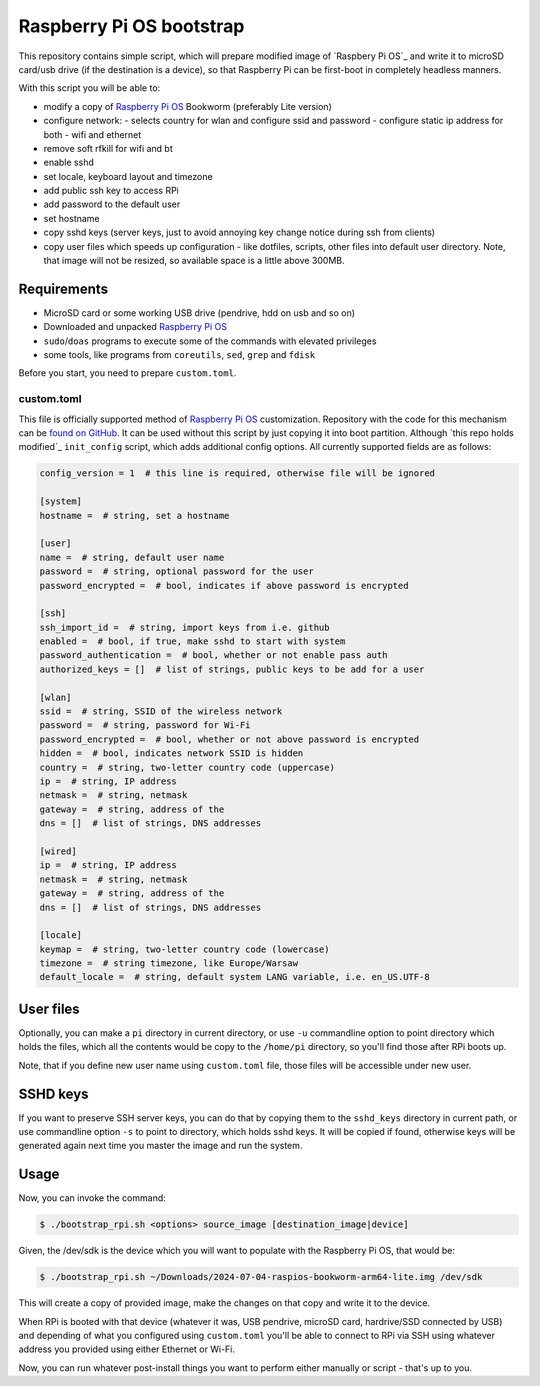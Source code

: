 =========================
Raspberry Pi OS bootstrap
=========================

This repository contains simple script, which will prepare modified image of
`Raspbery Pi OS`_ and write it to microSD card/usb drive (if the destination
is a device), so that Raspberry Pi can be first-boot in completely headless
manners.

With this script you will be able to:

- modify a copy of `Raspberry Pi OS`_ Bookworm (preferably Lite version)
- configure network:
  - selects country for wlan and configure ssid and password
  - configure static ip address for both - wifi and ethernet
- remove soft rfkill for wifi and bt
- enable sshd
- set locale, keyboard layout and timezone
- add public ssh key to access RPi
- add password to the default user
- set hostname
- copy sshd keys (server keys, just to avoid annoying key change notice
  during ssh from clients)
- copy user files which speeds up configuration - like dotfiles, scripts, other
  files into default user directory. Note, that image will not be resized, so
  available space is a little above 300MB.


Requirements
============

- MicroSD card or some working USB drive (pendrive, hdd on usb and so on)
- Downloaded and unpacked `Raspberry Pi OS`_
- ``sudo``/``doas`` programs to execute some of the commands with elevated
  privileges
- some tools, like programs from ``coreutils``, ``sed``, ``grep`` and ``fdisk``

Before you start, you need to prepare ``custom.toml``.


custom.toml
-----------

This file is officially supported method of `Raspberry Pi OS`_ customization.
Repository with the code for this mechanism can be `found on GitHub`_. It can
be used without this script by just copying it into boot partition. Although
`this repo holds modified`_ ``init_config`` script, which adds additional
config options. All currently supported fields are as follows:

.. code:: toml

   config_version = 1  # this line is required, otherwise file will be ignored

   [system]
   hostname =  # string, set a hostname

   [user]
   name =  # string, default user name
   password =  # string, optional password for the user
   password_encrypted =  # bool, indicates if above password is encrypted

   [ssh]
   ssh_import_id =  # string, import keys from i.e. github
   enabled =  # bool, if true, make sshd to start with system
   password_authentication =  # bool, whether or not enable pass auth
   authorized_keys = []  # list of strings, public keys to be add for a user

   [wlan]
   ssid =  # string, SSID of the wireless network
   password =  # string, password for Wi-Fi
   password_encrypted =  # bool, whether or not above password is encrypted
   hidden =  # bool, indicates network SSID is hidden
   country =  # string, two-letter country code (uppercase)
   ip =  # string, IP address
   netmask =  # string, netmask
   gateway =  # string, address of the
   dns = []  # list of strings, DNS addresses

   [wired]
   ip =  # string, IP address
   netmask =  # string, netmask
   gateway =  # string, address of the
   dns = []  # list of strings, DNS addresses

   [locale]
   keymap =  # string, two-letter country code (lowercase)
   timezone =  # string timezone, like Europe/Warsaw
   default_locale =  # string, default system LANG variable, i.e. en_US.UTF-8


User files
==========

Optionally, you can make a ``pi`` directory in current directory, or use ``-u``
commandline option to point directory which holds the files, which all the
contents would be copy to the ``/home/pi`` directory, so you'll find
those after RPi boots up.

Note, that if you define new user name using ``custom.toml`` file, those files
will be accessible under new user.


SSHD keys
=========

If you want to preserve SSH server keys, you can do that by copying them to the
``sshd_keys`` directory in current path, or use commandline option ``-s`` to
point to directory, which holds sshd keys. It will be copied if found,
otherwise keys will be generated again next time you master the image and run
the system.


Usage
=====

Now, you can invoke the command:

.. code:: shell-session

   $ ./bootstrap_rpi.sh <options> source_image [destination_image|device]

Given, the /dev/sdk is the device which you will want to populate with the
Raspberry Pi OS, that would be:

.. code:: shell-session

   $ ./bootstrap_rpi.sh ~/Downloads/2024-07-04-raspios-bookworm-arm64-lite.img /dev/sdk

This will create a copy of provided image, make the changes on that copy and
write it to the device.

When RPi is booted with that device (whatever it was, USB pendrive, microSD
card, hardrive/SSD connected by USB) and depending of what you configured using
``custom.toml`` you'll be able to connect to RPi via SSH using whatever address
you provided using either Ethernet or Wi-Fi.

Now, you can run whatever post-install things you want to perform either
manually or script - that's up to you.

.. _Raspberry Pi OS: https://www.raspberrypi.com/software/operating-systems
.. _found on GitHub: https://github.com/RPi-Distro/raspberrypi-sys-mods
.. _this repo hold modified: https://github.com/gryf/raspberrypi-sys-mods

